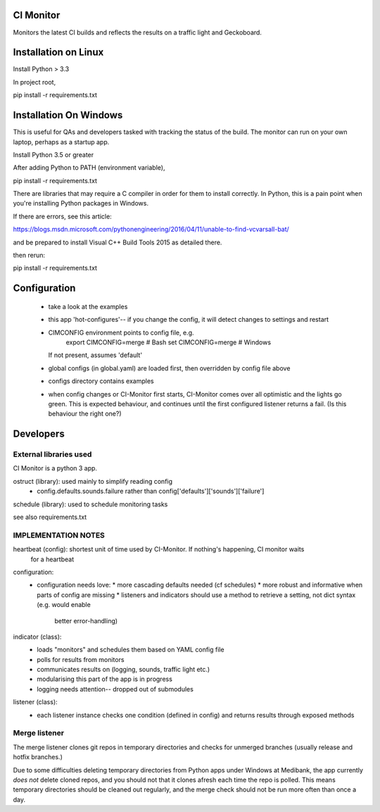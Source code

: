 CI Monitor
==========

Monitors the latest CI builds and reflects the results on a traffic light
and Geckoboard.


Installation on Linux
=====================

Install Python > 3.3

In project root,

pip install -r requirements.txt


Installation On Windows
=======================

This is useful for QAs and developers tasked with tracking the status of the build. The monitor can run
on your own laptop, perhaps as a startup app.

Install Python 3.5 or greater

After adding Python to PATH (environment variable),

pip install -r requirements.txt

There are libraries that may require a C compiler in order for them to install correctly. In Python, this is a
pain point when you're installing Python packages in Windows.

If there are errors, see this article:

https://blogs.msdn.microsoft.com/pythonengineering/2016/04/11/unable-to-find-vcvarsall-bat/

and be prepared to install Visual C++ Build Tools 2015 as detailed there.

then rerun:

pip install -r requirements.txt

Configuration
=============

  - take a look at the examples
  - this app 'hot-configures'-- if you change the config, it will detect changes to settings and restart
  - CIMCONFIG environment points to config file, e.g.
      export CIMCONFIG=merge # Bash
      set CIMCONFIG=merge # Windows
    If not present, assumes 'default'
  - global configs (in global.yaml) are loaded first, then overridden by config file above
  - configs directory contains examples
  - when config changes or CI-Monitor first starts, CI-Monitor comes over all optimistic and the lights go green.
    This is expected behaviour, and continues until the first configured listener returns a fail.
    (Is this behaviour the right one?)



Developers
==========


External libraries used
-----------------------

CI Monitor is a python 3 app.

ostruct (library): used mainly to simplify reading config
  - config.defaults.sounds.failure rather than config['defaults']['sounds']['failure']

schedule (library): used to schedule monitoring tasks

see also requirements.txt


IMPLEMENTATION NOTES
--------------------

heartbeat (config): shortest unit of time used by CI-Monitor. If nothing's happening, CI monitor waits
    for a heartbeat

configuration:
  - configuration needs love:
    * more cascading defaults needed (cf schedules)
    * more robust and informative when parts of config are missing
    * listeners and indicators should use a method to retrieve a setting, not dict syntax (e.g. would enable
      better error-handling)

indicator (class):
  - loads "monitors" and schedules them based on YAML config file
  - polls for results from monitors
  - communicates results on (logging, sounds, traffic light etc.)
  - modularising this part of the app is in progress
  - logging needs attention-- dropped out of submodules

listener (class):
  - each listener instance checks one condition (defined in config) and returns results through exposed methods


Merge listener
--------------

The merge listener clones git repos in temporary directories and checks for unmerged branches (usually release and
hotfix branches.)

Due to some difficulties deleting temporary directories from Python apps under Windows at Medibank,
the app currently *does not* delete cloned repos, and you should not that it clones afresh each time the repo is polled.
This means temporary directories should be cleaned out regularly, and the merge check should not be run more often than
once a day.